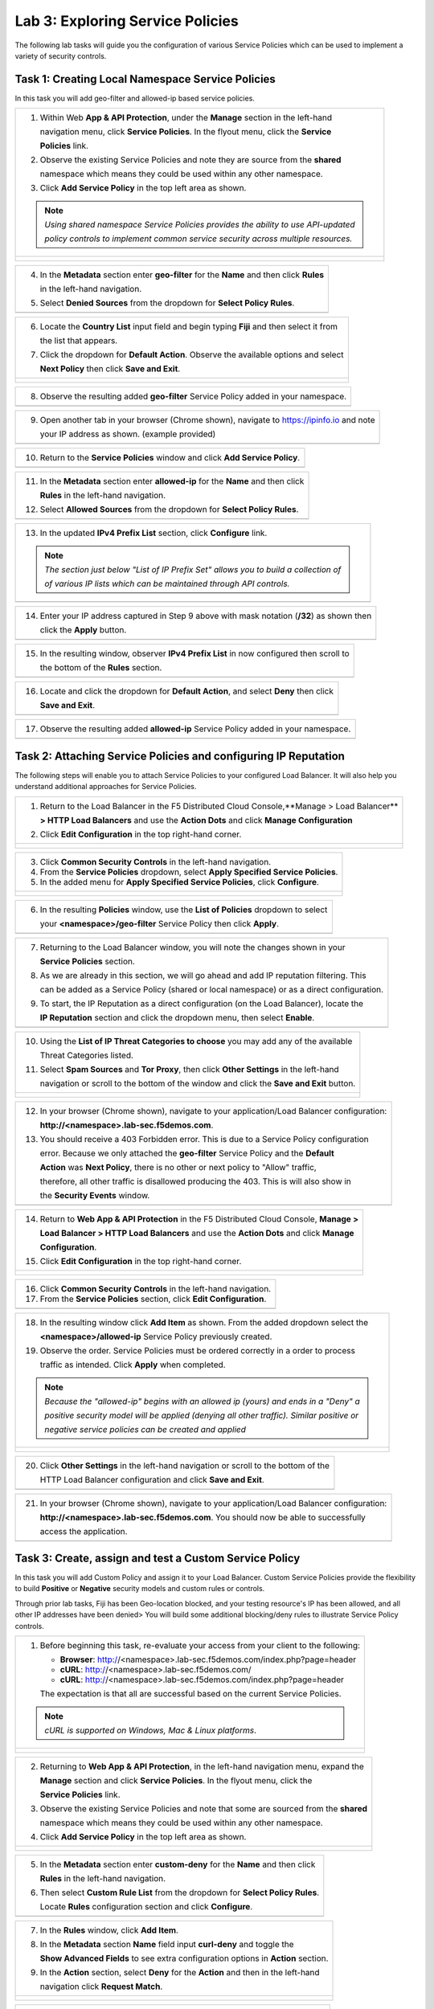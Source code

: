 Lab 3: Exploring Service Policies 
=================================

The following lab tasks will guide you the configuration of various Service Policies 
which can be used to implement a variety of security controls. 

Task 1: Creating Local Namespace Service Policies  
~~~~~~~~~~~~~~~~~~~~~~~~~~~~~~~~~~~~~~~~~~~~~~~~~

In this task you will add geo-filter and allowed-ip based service policies.

+----------------------------------------------------------------------------------------------+
| 1. Within Web **App & API Protection**, under the **Manage** section in the left-hand        |
|                                                                                              |
|    navigation menu, click **Service Policies**. In the flyout menu, click the **Service**    |
|                                                                                              |
|    **Policies** link.                                                                        |
|                                                                                              |
| 2. Observe the existing Service Policies and note they are source from the **shared**        |
|                                                                                              |
|    namespace which means they could be used within any other namespace.                      |
|                                                                                              |
| 3. Click **Add Service Policy** in the top left area as shown.                               |
|                                                                                              |
| .. note::                                                                                    |
|    *Using shared namespace Service Policies provides the ability to use API-updated*         |
|                                                                                              |
|    *policy controls to implement common service security across multiple resources.*         |
+----------------------------------------------------------------------------------------------+
| |lab001|                                                                                     |
|                                                                                              |
| |lab002|                                                                                     |
+----------------------------------------------------------------------------------------------+

+----------------------------------------------------------------------------------------------+
| 4. In the **Metadata** section enter **geo-filter** for the **Name** and then click **Rules**|
|                                                                                              |
|    in the left-hand navigation.                                                              |
|                                                                                              |
| 5. Select **Denied Sources** from the dropdown for **Select Policy Rules**.                  |
+----------------------------------------------------------------------------------------------+
| |lab003|                                                                                     |
+----------------------------------------------------------------------------------------------+

+----------------------------------------------------------------------------------------------+
| 6. Locate the **Country List** input field and begin typing **Fiji** and then select it from |
|                                                                                              |
|    the list that appears.                                                                    |
|                                                                                              |
| 7. Click the dropdown for **Default Action**. Observe the available options and select       |
|                                                                                              |
|    **Next Policy** then click **Save and Exit**.                                             |
+----------------------------------------------------------------------------------------------+
| |lab004|                                                                                     |
|                                                                                              |
| |lab005|                                                                                     |
+----------------------------------------------------------------------------------------------+

+----------------------------------------------------------------------------------------------+
| 8. Observe the resulting added **geo-filter** Service Policy added in your namespace.        |
+----------------------------------------------------------------------------------------------+
| |lab006|                                                                                     |
+----------------------------------------------------------------------------------------------+

+----------------------------------------------------------------------------------------------+
| 9. Open another tab in your browser (Chrome shown), navigate to https://ipinfo.io and note   |
|                                                                                              |
|    your IP address as shown. (example provided)                                              |
+----------------------------------------------------------------------------------------------+
| |lab007|                                                                                     |
+----------------------------------------------------------------------------------------------+

+----------------------------------------------------------------------------------------------+
| 10. Return to the **Service Policies** window and click **Add Service Policy**.              |
+----------------------------------------------------------------------------------------------+
| |lab008|                                                                                     |
+----------------------------------------------------------------------------------------------+

+----------------------------------------------------------------------------------------------+
| 11. In the **Metadata** section enter **allowed-ip** for the **Name** and then click         |
|                                                                                              |
|     **Rules** in the left-hand navigation.                                                   |
|                                                                                              |
| 12. Select **Allowed Sources** from the dropdown for **Select Policy Rules**.                |
+----------------------------------------------------------------------------------------------+
| |lab009|                                                                                     |
+----------------------------------------------------------------------------------------------+

+----------------------------------------------------------------------------------------------+
| 13. In the updated **IPv4 Prefix List** section, click **Configure** link.                   |
|                                                                                              |
| .. note::                                                                                    |
|    *The section just below "List of IP Prefix Set" allows you to build a collection of*      |
|                                                                                              |
|    *of various IP lists which can be maintained through API controls.*                       |
+----------------------------------------------------------------------------------------------+
| |lab010|                                                                                     |
+----------------------------------------------------------------------------------------------+

+----------------------------------------------------------------------------------------------+
| 14. Enter your IP address captured in Step 9 above with mask notation (**/32**) as shown then|
|                                                                                              |
|     click the **Apply** button.                                                              |
+----------------------------------------------------------------------------------------------+
| |lab011|                                                                                     |
+----------------------------------------------------------------------------------------------+

+----------------------------------------------------------------------------------------------+
| 15. In the resulting window, observer **IPv4 Prefix List** in now configured then scroll to  |
|                                                                                              |
|     the bottom of the **Rules** section.                                                     |
+----------------------------------------------------------------------------------------------+
| |lab012|                                                                                     |
+----------------------------------------------------------------------------------------------+

+----------------------------------------------------------------------------------------------+
| 16. Locate and click the dropdown for **Default Action**, and select **Deny** then click     |
|                                                                                              |
|     **Save and Exit**.                                                                       |
+----------------------------------------------------------------------------------------------+
| |lab013|                                                                                     |
+----------------------------------------------------------------------------------------------+

+----------------------------------------------------------------------------------------------+
| 17. Observe the resulting added **allowed-ip** Service Policy added in your namespace.       |
+----------------------------------------------------------------------------------------------+
| |lab014|                                                                                     |
+----------------------------------------------------------------------------------------------+

Task 2: Attaching Service Policies and configuring IP Reputation
~~~~~~~~~~~~~~~~~~~~~~~~~~~~~~~~~~~~~~~~~~~~~~~~~~~~~~~~~~~~~~~~

The following steps will enable you to attach Service Policies to your configured Load Balancer.
It will also help you understand additional approaches for Service Policies.

+----------------------------------------------------------------------------------------------+
| 1. Return to the Load Balancer in the F5 Distributed Cloud Console,**Manage > Load Balancer**|
|                                                                                              |
|    **> HTTP Load Balancers** and use the **Action Dots** and click **Manage Configuration**  |
|                                                                                              |
| 2. Click **Edit Configuration** in the top right-hand corner.                                |
+----------------------------------------------------------------------------------------------+
| |lab015|                                                                                     |
|                                                                                              |
| |lab016|                                                                                     |
+----------------------------------------------------------------------------------------------+

+----------------------------------------------------------------------------------------------+
| 3. Click **Common Security Controls** in the left-hand navigation.                           |
|                                                                                              |
| 4. From the **Service Policies** dropdown, select **Apply Specified Service Policies**.      |
|                                                                                              |
| 5. In the added menu for **Apply Specified Service Policies**, click **Configure**.          |
+----------------------------------------------------------------------------------------------+
| |lab017|                                                                                     |
|                                                                                              |
| |lab018|                                                                                     |
+----------------------------------------------------------------------------------------------+

+----------------------------------------------------------------------------------------------+
| 6. In the resulting **Policies** window, use the **List of Policies** dropdown to select     |
|                                                                                              |
|    your **<namespace>/geo-filter** Service Policy then click **Apply**.                      |
+----------------------------------------------------------------------------------------------+
| |lab019|                                                                                     |
+----------------------------------------------------------------------------------------------+

+----------------------------------------------------------------------------------------------+
| 7. Returning to the Load Balancer window, you will note the changes shown in your            |
|                                                                                              |
|    **Service Policies** section.                                                             |
|                                                                                              |
| 8. As we are already in this section, we will go ahead and add IP reputation filtering. This |
|                                                                                              |
|    can be added as a Service Policy (shared or local namespace) or as a direct configuration.|
|                                                                                              |
| 9. To start, the IP Reputation as a direct configuration (on the Load Balancer), locate the  |
|                                                                                              |
|    **IP Reputation** section and click the dropdown menu, then select **Enable**.            |
+----------------------------------------------------------------------------------------------+
| |lab020|                                                                                     |
+----------------------------------------------------------------------------------------------+

+----------------------------------------------------------------------------------------------+
| 10. Using the **List of IP Threat Categories to choose** you may add any of the available    |
|                                                                                              |
|     Threat Categories listed.                                                                |
|                                                                                              |
| 11. Select **Spam Sources** and **Tor Proxy**, then click **Other Settings** in the left-hand|
|                                                                                              |
|     navigation or scroll to the bottom of the window and click the **Save and Exit** button. |
+----------------------------------------------------------------------------------------------+
| |lab021|                                                                                     |
|                                                                                              |
| |lab022|                                                                                     |
|                                                                                              |
| |lab023|                                                                                     |
+----------------------------------------------------------------------------------------------+

+----------------------------------------------------------------------------------------------+
| 12. In your browser (Chrome shown), navigate to your application/Load Balancer configuration:|
|                                                                                              |
|     **http://<namespace>.lab-sec.f5demos.com**.                                              |
|                                                                                              |
| 13. You should receive a 403 Forbidden error.  This is due to a Service Policy configuration |
|                                                                                              |
|     error.  Because we only attached the **geo-filter** Service Policy and the **Default**   |
|                                                                                              |
|     **Action** was **Next Policy**, there is no other or next policy to "Allow" traffic,     |
|                                                                                              |
|     therefore, all other traffic is disallowed producing the 403.  This is will also show in |
|                                                                                              |
|     the **Security Events** window.                                                          |
+----------------------------------------------------------------------------------------------+
| |lab024|                                                                                     |
+----------------------------------------------------------------------------------------------+

+----------------------------------------------------------------------------------------------+
| 14. Return to **Web App & API Protection** in the F5 Distributed Cloud Console, **Manage >** |
|                                                                                              |
|     **Load Balancer > HTTP Load Balancers** and use the **Action Dots** and click **Manage** |
|                                                                                              |
|     **Configuration**.                                                                       |
|                                                                                              |
| 15. Click **Edit Configuration** in the top right-hand corner.                               |
+----------------------------------------------------------------------------------------------+
| |lab025|                                                                                     |
|                                                                                              |
| |lab026|                                                                                     |
+----------------------------------------------------------------------------------------------+

+----------------------------------------------------------------------------------------------+
| 16. Click **Common Security Controls** in the left-hand navigation.                          |
|                                                                                              |
| 17. From the **Service Policies** section, click **Edit Configuration**.                     |
+----------------------------------------------------------------------------------------------+
| |lab027|                                                                                     |
+----------------------------------------------------------------------------------------------+

+----------------------------------------------------------------------------------------------+
| 18. In the resulting window click **Add Item** as shown.  From the added dropdown select the |
|                                                                                              |
|     **<namespace>/allowed-ip** Service Policy previously created.                            |
|                                                                                              |
| 19. Observe the order. Service Policies must be ordered correctly in a order to process      |
|                                                                                              |
|     traffic as intended.  Click **Apply** when completed.                                    |
|                                                                                              |
| .. note::                                                                                    |
|   *Because the "allowed-ip" begins with an allowed ip (yours) and ends in a "Deny" a*        |
|                                                                                              |
|   *positive security model will be applied (denying all other traffic).  Similar positive or*|
|                                                                                              |
|   *negative service policies can be created and applied*                                     |
+----------------------------------------------------------------------------------------------+
| |lab028|                                                                                     |
|                                                                                              |
| |lab029|                                                                                     |
|                                                                                              |
| |lab030|                                                                                     |
+----------------------------------------------------------------------------------------------+

+----------------------------------------------------------------------------------------------+
| 20. Click **Other Settings** in the left-hand navigation or scroll to the bottom of the      |
|                                                                                              |
|     HTTP Load Balancer configuration and click **Save and Exit**.                            |
+----------------------------------------------------------------------------------------------+
| |lab031|                                                                                     |
+----------------------------------------------------------------------------------------------+

+----------------------------------------------------------------------------------------------+
| 21. In your browser (Chrome shown), navigate to your application/Load Balancer configuration:|
|                                                                                              |
|     **http://<namespace>.lab-sec.f5demos.com**. You should now be able to successfully       |
|                                                                                              |
|     access the application.                                                                  |
+----------------------------------------------------------------------------------------------+
| |lab032|                                                                                     |
+----------------------------------------------------------------------------------------------+

Task 3: Create, assign and test a Custom Service Policy
~~~~~~~~~~~~~~~~~~~~~~~~~~~~~~~~~~~~~~~~~~~~~~~~~~~~~~~
In this task you will add Custom Policy and assign it to your Load Balancer. Custom Service 
Policies provide the flexibility to build **Positive** or **Negative** security models and custom
rules or controls.

Through prior lab tasks, Fiji has been Geo-location blocked, and your testing resource's 
IP has been allowed, and all other IP addresses have been denied> You will build some additional 
blocking/deny rules to illustrate Service Policy controls. 

+----------------------------------------------------------------------------------------------+
| 1. Before beginning this task, re-evaluate your access from your client to the following:    |
|                                                                                              |
|    * **Browser**: http://<namespace>.lab-sec.f5demos.com/index.php?page=header               |
|    * **cURL**: http://<namespace>.lab-sec.f5demos.com/                                       |
|    * **cURL**: http://<namespace>.lab-sec.f5demos.com/index.php?page=header                  |
|                                                                                              |
|    The expectation is that all are successful based on the current Service Policies.         |
| .. note::                                                                                    |
|    *cURL is supported on Windows, Mac & Linux platforms*.                                    |
+----------------------------------------------------------------------------------------------+
| |lab033|                                                                                     |
|                                                                                              |
| |lab034|                                                                                     |
|                                                                                              |
| |lab035|                                                                                     |
+----------------------------------------------------------------------------------------------+

+----------------------------------------------------------------------------------------------+
| 2. Returning to **Web App & API Protection**, in the left-hand navigation menu, expand the   |
|                                                                                              |
|    **Manage** section and click **Service Policies**. In the flyout menu, click the          |
|                                                                                              |
|    **Service Policies** link.                                                                |
|                                                                                              |
| 3. Observe the existing Service Policies and note that some are sourced from the **shared**  |
|                                                                                              |
|    namespace which means they could be used within any other namespace.                      |
|                                                                                              |
| 4. Click **Add Service Policy** in the top left area as shown.                               |
+----------------------------------------------------------------------------------------------+
| |lab036|                                                                                     |
|                                                                                              |
| |lab037|                                                                                     |
+----------------------------------------------------------------------------------------------+

+----------------------------------------------------------------------------------------------+
| 5. In the **Metadata** section enter **custom-deny** for the **Name** and then click         |
|                                                                                              |
|    **Rules** in the left-hand navigation.                                                    |
|                                                                                              |
| 6. Then select **Custom Rule List** from the dropdown for **Select Policy Rules**.           |
|                                                                                              |
|    Locate **Rules** configuration section and click **Configure**.                           |
+----------------------------------------------------------------------------------------------+
| |lab038|                                                                                     |
+----------------------------------------------------------------------------------------------+

+----------------------------------------------------------------------------------------------+
| 7. In the **Rules** window, click **Add Item**.                                              |
|                                                                                              |
| 8. In the **Metadata** section **Name** field input **curl-deny** and toggle the             |
|                                                                                              |
|    **Show Advanced Fields** to see extra configuration options in **Action** section.        |
|                                                                                              |
| 9. In the **Action** section, select **Deny** for the **Action** and then in the left-hand   |
|                                                                                              |
|    navigation click **Request Match**.                                                       |
+----------------------------------------------------------------------------------------------+
| |lab039|                                                                                     |
|                                                                                              |
| |lab040|                                                                                     |
+----------------------------------------------------------------------------------------------+

+----------------------------------------------------------------------------------------------+
| 10. In the **HTTP Method** section, use the **Method List** dropdown to select **GET**.      |
|                                                                                              |
| 11. In the **HTTP Headers** section click **Add Item**.                                      |
+----------------------------------------------------------------------------------------------+
| |lab041|                                                                                     |
+----------------------------------------------------------------------------------------------+

+----------------------------------------------------------------------------------------------+
| 12. In the **Header Matcher** window, input **user-agent** for **Header Name** as shown.     |
|                                                                                              |
| 13. Click **Add Item** under the **Regex Values** area and input **(?i)^.*curl.*$** then     |
|                                                                                              |
|     click **Apply**                                                                          |
+----------------------------------------------------------------------------------------------+
| |lab042|                                                                                     |
+----------------------------------------------------------------------------------------------+

+----------------------------------------------------------------------------------------------+
| 14. Scroll down to the bottom of the **Rule Configuration** and click **Apply**.             |
+----------------------------------------------------------------------------------------------+
| |lab043|                                                                                     |
+----------------------------------------------------------------------------------------------+

+----------------------------------------------------------------------------------------------+
| 15. In the **custom-deny** Service Policy Rule window, click **Add Item** to add another rule|
|                                                                                              |
| .. note::                                                                                    |
|    *Multiple Rules can be added to a single Service Policy*.                                 |
+----------------------------------------------------------------------------------------------+
| |lab044|                                                                                     |
+----------------------------------------------------------------------------------------------+

+----------------------------------------------------------------------------------------------+
| 16. In the **Metadata** section **Name** field input **header-page-deny** and then click     |
|                                                                                              |
|     **Request Match** in the left-hand navigation.                                           |
+----------------------------------------------------------------------------------------------+
| |lab045|                                                                                     |
+----------------------------------------------------------------------------------------------+

+----------------------------------------------------------------------------------------------+
| 17. In the **Request Match** section under **HTTP Methods**, add **GET** to the method list. |
|                                                                                              |
| 18. In the **HTTP Path** area, click the **Configure** link.                                 |
+----------------------------------------------------------------------------------------------+
| |lab046|                                                                                     |
+----------------------------------------------------------------------------------------------+

+----------------------------------------------------------------------------------------------+
| 19. Click **Add Item** in **Prefix Values** area and in the input field type "/index.php"    |
|                                                                                              |
|     and then click **Apply**.                                                                |
+----------------------------------------------------------------------------------------------+
| |lab047|                                                                                     |
+----------------------------------------------------------------------------------------------+

+----------------------------------------------------------------------------------------------+
| 20. Observe that the **HTTP Path** is now **Configured**.                                    |
|                                                                                              |
| 21. In section **HTTP Query Parameters** click **Add Item**                                  |
+----------------------------------------------------------------------------------------------+
| |lab048|                                                                                     |
+----------------------------------------------------------------------------------------------+

+----------------------------------------------------------------------------------------------+
| 22. In **Query Parameter Matcher** window, in the **Query Parameter Name**, field enter      |
|                                                                                              |
|     **page**.                                                                                |
|                                                                                              |
| 23. In **Match Options** section, ensure **Match Values** is selected and then click **Add** |
|                                                                                              |
|     **Item** in the area with **Exact Values** as shown.                                     |
|                                                                                              |
| 24. Input **header** into the **Exact Values** input field as shown and then click **Apply**.|
+----------------------------------------------------------------------------------------------+
| |lab049|                                                                                     |
+----------------------------------------------------------------------------------------------+

+----------------------------------------------------------------------------------------------+
| 25. Observe that the **HTTP Query Parameters** is now **Configured** and scroll to the       |
|                                                                                              |
|     of the rule configuration and click **Apply**                                            |
+----------------------------------------------------------------------------------------------+
| |lab050|                                                                                     |
|                                                                                              |
| |lab051|                                                                                     |
+----------------------------------------------------------------------------------------------+

+----------------------------------------------------------------------------------------------+
| 26. Observe that both configured rules are present and then click **Apply**.                 |
|                                                                                              |
| .. note::                                                                                    |
|    *Rules within the Service Policy can placed in order as needed*.                          |
+----------------------------------------------------------------------------------------------+
| |lab052|                                                                                     |
+----------------------------------------------------------------------------------------------+

+----------------------------------------------------------------------------------------------+
| 27. Observe that the Custom Rule is now configured for **custom-deny** Service Policy and    |
|                                                                                              |
|     click **Apply**.                                                                         |
+----------------------------------------------------------------------------------------------+
| |lab053|                                                                                     |
+----------------------------------------------------------------------------------------------+

+----------------------------------------------------------------------------------------------+
| 28. The **custom-deny** Service Policy is now listed among all Service Policies and has a    |
|                                                                                              |
|     **Rule Count** of **2**.                                                                 |
|                                                                                              |
| .. note::                                                                                    |
|    *This window also show the Service Policy "Hits" when validating usage*.                  |
+----------------------------------------------------------------------------------------------+
| |lab054|                                                                                     |
+----------------------------------------------------------------------------------------------+

+----------------------------------------------------------------------------------------------+
| 29. Return to **Web App & API Protection** in the F5 Distributed Cloud Console, **Manage >** |
|                                                                                              |
|     **Load Balancer > HTTP Load Balancers** and use the **Action Dots** and click **Manage** |
|                                                                                              |
|     **Configuration**.                                                                       |
|                                                                                              |
| 30. Click **Edit Configuration** in the top right-hand corner.                               |
+----------------------------------------------------------------------------------------------+
| |lab055|                                                                                     |
|                                                                                              |
| |lab056|                                                                                     |
+----------------------------------------------------------------------------------------------+

+----------------------------------------------------------------------------------------------+
| 31. Click **Common Security Controls** in the left-hand navigation.                          |
|                                                                                              |
| 32. From the **Service Policies** section, click **Edit Configuration**.                     |
+----------------------------------------------------------------------------------------------+
| |lab057|                                                                                     |
+----------------------------------------------------------------------------------------------+

+----------------------------------------------------------------------------------------------+
| 33. Observe the order of the previously created Service Policies (geo-filter,allowed-ip) and |
|                                                                                              |
|     click **Add Item**.  Use thw drop-down as shown and select **<namespace>/custom-deny**   |
|                                                                                              |
|     from the available Service Policy list.                                                  |
|                                                                                              |
| 34. Click the six squares icon to drag **<namespace>/custom-deny** into the second position  |
|                                                                                              |
|     in policy order as shown then click **Apply**.                                           |
+----------------------------------------------------------------------------------------------+
| |lab058|                                                                                     |
|                                                                                              |
| |lab059|                                                                                     |
+----------------------------------------------------------------------------------------------+

+----------------------------------------------------------------------------------------------+
| 35. Observe the configured state on Services Polices then click **Other Settings** or scroll |
|                                                                                              |
|     to the bottom of the HTTP Load Balancer configuration and click **Save & Exit**.         |
+----------------------------------------------------------------------------------------------+
| |lab060|                                                                                     |
|                                                                                              |
| |lab061|                                                                                     |
+----------------------------------------------------------------------------------------------+

+----------------------------------------------------------------------------------------------+
| 36. Time to re-access your access. Now test the following from your client:                  |
|                                                                                              |
|    * **Browser**: http://<namespace>.lab-sec.f5demos.com/index.php?page=header               |
|    * **cURL**: http://<namespace>.lab-sec.f5demos.com/                                       |
|    * **cURL**: http://<namespace>.lab-sec.f5demos.com/index.php?page=header                  |
|                                                                                              |
| 37. What where your results?                                                                 |
+----------------------------------------------------------------------------------------------+
| |lab062|                                                                                     |
+----------------------------------------------------------------------------------------------+

Service Policies provide a powerful framework to implement both positive and negative security models
and you matching criteria from client requests (headers, parameters, paths, request body payload) to 
effectively control the access to protected applications and APIs.

Task 4: Observing Route Configurations
~~~~~~~~~~~~~~~~~~~~~~~~~~~~~~~~~~~~~~

NOTE: THIS SECTION HS NOT YET BEEN UPDATED

The following steps will enable you to attach Service Policies to your configured Load Balancer.
It will also help you understand additional approaches for Service Policies.

+----------------------------------------------------------------------------------------------+
| 1. Within **Web App & API Protection** in the F5 Distributed Cloud Console, **Manage >**     |
|                                                                                              |
|    **Load Balancer > HTTP Load Balancers** and use the **Action Dots** and click **Manage**  |
|                                                                                              |
|    **Configuration**.                                                                        |
|                                                                                              |
| 2. Click **Edit Configuration** in the top right-hand corner.                                |
+----------------------------------------------------------------------------------------------+
| |lab063|                                                                                     |
|                                                                                              |
| |lab064|                                                                                     |
+----------------------------------------------------------------------------------------------+

+----------------------------------------------------------------------------------------------+
| 3. Click **Routes** in the left-hand navigation and the click **Configure** as shown.        |
|                                                                                              |
| 4. In **Routes** window, click the **Add Item** link.                                        |
+----------------------------------------------------------------------------------------------+
| |lab065|                                                                                     |
|                                                                                              |
| |lab066|                                                                                     |
+----------------------------------------------------------------------------------------------+

+----------------------------------------------------------------------------------------------+
| 5. Observe the various route types and matching criteria controls that can be leveraged to   |
|                                                                                              |
|    securely control application flow, perform pool targeting, make path responses or develop |
|                                                                                              |
|    custom control to secure protected applications.                                          |
|                                                                                              |
| 6. An example walkthrough of **Simple Route** is shown but feel free to look at all the      |
|                                                                                              |
|    route types: .                                                                            |
|                                                                                              |
|    * **Simple Route:** Matches on path and/or HTTP method and forward traffic to the         |
|                        associated pool.                                                      |
|    * **Redirect Route:** Matches on path and/or HTTP method and redirects matching traffic   |
|                        to a different URL.                                                   |
|    * **Direct Response Route:** Matches on path and/or HTTP method and responds directly to  |
|                        matching traffic.                                                     |
|    * **Custom Route Object:** Leverages a reference route object created outside this view.  |
|                                                                                              |
| 7. Click **Cancel and Exit** once through with exploring the feature.                        |
+----------------------------------------------------------------------------------------------+
| |lab067|                                                                                     |
|                                                                                              |
| |lab068|                                                                                     |
|                                                                                              |
| |lab069|                                                                                     |
+----------------------------------------------------------------------------------------------+

+----------------------------------------------------------------------------------------------+
| **End of Lab 3:**  This concludes Lab 3, feel free to review and test the configuration.     |
|                                                                                              |
| A Q&A session will begin shortly to conclude the overall lab.                                |
+----------------------------------------------------------------------------------------------+
| |labend|                                                                                     |
+----------------------------------------------------------------------------------------------+

.. |lab001| image:: _static/lab3-001.png
   :width: 800px
.. |lab002| image:: _static/lab3-002.png
   :width: 800px
.. |lab003| image:: _static/lab3-003.png
   :width: 800px
.. |lab004| image:: _static/lab3-004.png
   :width: 800px
.. |lab005| image:: _static/lab3-005.png
   :width: 800px
.. |lab006| image:: _static/lab3-006.png
   :width: 800px
.. |lab007| image:: _static/lab3-007.png
   :width: 800px
.. |lab008| image:: _static/lab3-008.png
   :width: 800px
.. |lab009| image:: _static/lab3-009.png
   :width: 800px
.. |lab010| image:: _static/lab3-010.png
   :width: 800px
.. |lab011| image:: _static/lab3-011.png
   :width: 800px
.. |lab012| image:: _static/lab3-012.png
   :width: 800px
.. |lab013| image:: _static/lab3-013.png
   :width: 800px
.. |lab014| image:: _static/lab3-014.png
   :width: 800px
.. |lab015| image:: _static/lab3-015.png
   :width: 800px
.. |lab016| image:: _static/lab3-016.png
   :width: 800px
.. |lab017| image:: _static/lab3-017.png
   :width: 800px
.. |lab018| image:: _static/lab3-018.png
   :width: 800px
.. |lab019| image:: _static/lab3-019.png
   :width: 800px
.. |lab020| image:: _static/lab3-020.png
   :width: 800px
.. |lab021| image:: _static/lab3-021.png
   :width: 800px
.. |lab022| image:: _static/lab3-022.png
   :width: 800px
.. |lab023| image:: _static/lab3-023.png
   :width: 800px
.. |lab024| image:: _static/lab3-024.png
   :width: 800px
.. |lab025| image:: _static/lab3-025.png
   :width: 800px
.. |lab026| image:: _static/lab3-026.png
   :width: 800px
.. |lab027| image:: _static/lab3-027.png
   :width: 800px
.. |lab028| image:: _static/lab3-028.png
   :width: 800px
.. |lab029| image:: _static/lab3-029.png
   :width: 800px
.. |lab030| image:: _static/lab3-030.png
   :width: 800px
.. |lab031| image:: _static/lab3-031.png
   :width: 800px
.. |lab032| image:: _static/lab3-032.png
   :width: 800px
.. |lab033| image:: _static/lab3-033.png
   :width: 800px
.. |lab034| image:: _static/lab3-034.png
   :width: 800px
.. |lab035| image:: _static/lab3-035.png
   :width: 800px
.. |lab036| image:: _static/lab3-036.png
   :width: 800px
.. |lab037| image:: _static/lab3-037.png
   :width: 800px
.. |lab038| image:: _static/lab3-038.png
   :width: 800px
.. |lab039| image:: _static/lab3-039.png
   :width: 800px
.. |lab040| image:: _static/lab3-040.png
   :width: 800px
.. |lab041| image:: _static/lab3-041.png
   :width: 800px
.. |lab042| image:: _static/lab3-042.png
   :width: 800px   
.. |lab043| image:: _static/lab3-043.png
   :width: 800px   
.. |lab044| image:: _static/lab3-044.png
   :width: 800px   
.. |lab045| image:: _static/lab3-045.png
   :width: 800px   
.. |lab046| image:: _static/lab3-046.png
   :width: 800px   
.. |lab047| image:: _static/lab3-047.png
   :width: 800px   
.. |lab048| image:: _static/lab3-048.png
   :width: 800px   
.. |lab049| image:: _static/lab3-049.png
   :width: 800px   
.. |lab050| image:: _static/lab3-050.png
   :width: 800px   
.. |lab051| image:: _static/lab3-051.png
   :width: 800px   
.. |lab052| image:: _static/lab3-052.png
   :width: 800px   
.. |lab053| image:: _static/lab3-053.png
   :width: 800px   
.. |lab054| image:: _static/lab3-054.png
   :width: 800px   
.. |lab055| image:: _static/lab3-055.png
   :width: 800px   
.. |lab056| image:: _static/lab3-056.png
   :width: 800px   
.. |lab057| image:: _static/lab3-057.png
   :width: 800px   
.. |lab058| image:: _static/lab3-058.png
   :width: 800px   
.. |lab059| image:: _static/lab3-059.png
   :width: 800px   
.. |lab060| image:: _static/lab3-060.png
   :width: 800px   
.. |lab061| image:: _static/lab3-061.png
   :width: 800px   
.. |lab062| image:: _static/lab3-062.png
   :width: 800px   
.. |lab063| image:: _static/lab3-063.png
   :width: 800px   
.. |lab064| image:: _static/lab3-064.png
   :width: 800px   
.. |lab065| image:: _static/lab3-065.png
   :width: 800px   
.. |lab066| image:: _static/lab3-066.png
   :width: 800px   
.. |lab067| image:: _static/lab3-067.png
   :width: 800px   
.. |lab068| image:: _static/lab3-068.png
   :width: 800px   
.. |lab069| image:: _static/lab3-069.png
   :width: 800px   
.. |labend| image:: _static/labend.png
   :width: 800px
      
